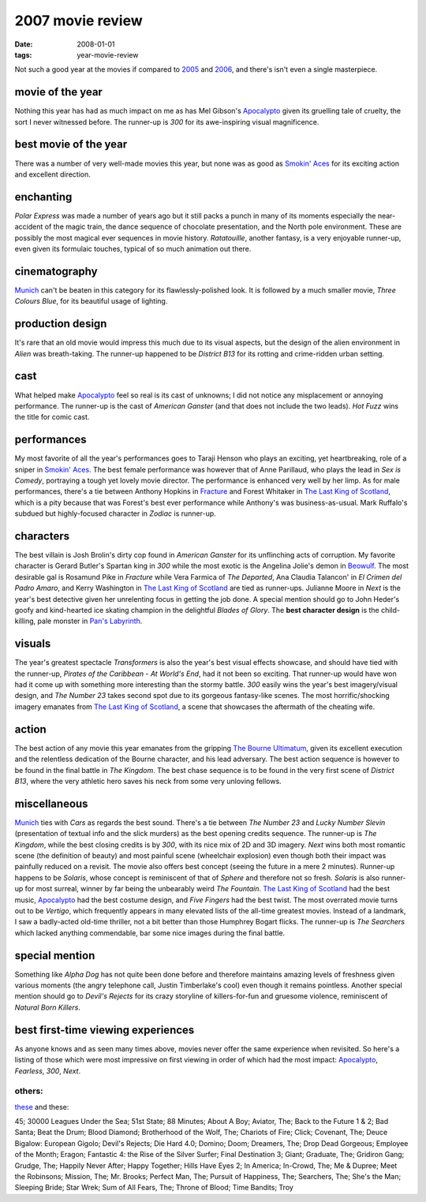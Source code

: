 2007 movie review
=================

:date: 2008-01-01
:tags: year-movie-review



Not such a good year at the movies if compared to `2005`_ and `2006`_,
and there's isn't even a single masterpiece.


movie of the year
-----------------

Nothing this year has had as much impact on me as has Mel Gibson's
`Apocalypto`_ given its gruelling tale of cruelty, the sort I never
witnessed before. The runner-up is *300* for its awe-inspiring visual
magnificence.

best movie of the year
----------------------

There was a number of very well-made movies this year, but none was as
good as `Smokin' Aces`_ for its exciting action and excellent direction.

enchanting
----------

*Polar Express* was made a number of years ago but it still packs a
punch in many of its moments especially the near-accident of the magic
train, the dance sequence of chocolate presentation, and the North pole
environment. These are possibly the most magical ever sequences in movie
history. *Ratatouille*, another fantasy, is a very enjoyable runner-up,
even given its formulaic touches, typical of so much animation out
there.

cinematography
--------------

`Munich`_ can't be beaten in this category for its flawlessly-polished
look. It is followed by a much smaller movie, *Three Colours Blue*, for
its beautiful usage of lighting.

production design
-----------------

It's rare that an old movie would impress this much due to its visual
aspects, but the design of the alien environment in *Alien* was
breath-taking. The runner-up happened to be *District B13* for its
rotting and crime-ridden urban setting.

cast
----

What helped make `Apocalypto`_ feel so real is its cast of unknowns; I
did not notice any misplacement or annoying performance. The runner-up
is the cast of *American Ganster* (and that does not include the two
leads). *Hot Fuzz* wins the title for comic cast.

performances
------------

My most favorite of all the year's performances goes to Taraji Henson
who plays an exciting, yet heartbreaking, role of a sniper in `Smokin'
Aces`_. The best female performance was however that of Anne Parillaud,
who plays the lead in *Sex is Comedy*, portraying a tough yet lovely
movie director. The performance is enhanced very well by her limp. As
for male performances, there's a tie between Anthony Hopkins in
`Fracture`_ and Forest Whitaker in `The Last King of Scotland`_, which is
a pity because that was Forest's best ever performance while Anthony's
was business-as-usual. Mark Ruffalo's subdued but highly-focused
character in *Zodiac* is runner-up.

characters
----------

The best villain is Josh Brolin's dirty cop found in *American Ganster*
for its unflinching acts of corruption. My favorite character is Gerard
Butler's Spartan king in *300* while the most exotic is the Angelina
Jolie's demon in `Beowulf`_. The most desirable gal is Rosamund Pike in
*Fracture* while Vera Farmica of *The Departed*, Ana Claudia Talancon'
in *El Crimen del Padro Amaro*, and Kerry Washington in `The Last King
of Scotland`_ are tied as runner-ups. Julianne Moore in *Next* is the
year's best detective given her unrelenting focus in getting the job
done. A special mention should go to John Heder's goofy and kind-hearted
ice skating champion in the delightful *Blades of Glory*.
The **best character design** is the child-killing, pale monster in
`Pan's Labyrinth`_.

visuals
-------

The year's greatest spectacle *Transformers* is also the year's best
visual effects showcase, and should have tied with the runner-up,
*Pirates of the Caribbean - At World's End*, had it not been so
exciting. That runner-up would have won had it come up with something
more interesting than the stormy battle. *300* easily wins the year's
best imagery/visual design, and *The Number 23* takes second
spot due to its gorgeous fantasy-like scenes. The most horrific/shocking
imagery emanates from `The Last King of Scotland`_, a scene that
showcases the aftermath of the cheating wife.

action
------

The best action of any movie this year emanates from the gripping `The
Bourne Ultimatum`_, given its excellent execution and the relentless
dedication of the Bourne character, and his lead adversary. The best
action sequence is however to be found in the final battle in *The
Kingdom*. The best chase sequence is to be found in the very first scene
of *District B13*, where the very athletic hero saves his neck from some
very unloving fellows.

miscellaneous
-------------

`Munich`_ ties with *Cars* as regards the best sound.
There's a tie between *The
Number 23* and *Lucky Number Slevin* (presentation of textual info and
the slick murders) as the best opening credits sequence. The runner-up
is *The Kingdom*, while the best closing credits is by *300*, with its
nice mix of 2D and 3D imagery. *Next* wins both most romantic scene (the
definition of beauty) and most painful scene (wheelchair explosion) even
though both their impact was painfully reduced on a revisit. The
movie also offers best concept (seeing the future in a mere 2
minutes). Runner-up happens to be *Solaris*, whose concept is
reminiscent of that of *Sphere* and therefore not so fresh. *Solaris* is
also runner-up for most surreal, winner by far being the unbearably
weird *The Fountain*. `The Last King of Scotland`_ had the best music,
`Apocalypto`_ had the best costume design, and *Five Fingers* had the
best twist. The most overrated movie turns out to be *Vertigo*, which
frequently appears in many elevated lists of the all-time greatest
movies. Instead of a landmark, I saw a badly-acted old-time thriller,
not a bit better than those Humphrey Bogart flicks.
The runner-up is *The Searchers* which lacked anything commendable,
bar some nice images during the final battle.

special mention
---------------

Something like *Alpha Dog* has not quite been done before and therefore
maintains amazing levels of freshness given various moments (the angry
telephone call, Justin Timberlake's cool) even though it remains
pointless. Another special mention should go to *Devil's Rejects* for
its crazy storyline of killers-for-fun and gruesome violence,
reminiscent of *Natural Born Killers*.

best first-time viewing experiences
-----------------------------------

As anyone knows and as seen many times above, movies never offer the
same experience when revisited. So here's a listing of those which were
most impressive on first viewing in order of which had the most impact:
`Apocalypto`_, *Fearless*, *300*, *Next*.

others:
~~~~~~~

`these`_ and these:

45; 30000 Leagues Under the Sea; 51st State; 88 Minutes; About A Boy;
Aviator, The; Back to the Future 1 & 2; Bad Santa; Beat the Drum; Blood
Diamond; Brotherhood of the Wolf, The; Chariots of Fire; Click;
Covenant, The; Deuce Bigalow: European Gigolo; Devil's Rejects; Die Hard
4.0; Domino; Doom; Dreamers, The; Drop Dead Gorgeous; Employee of the
Month; Eragon; Fantastic 4: the Rise of the Silver Surfer; Final
Destination 3; Giant; Graduate, The; Gridiron Gang; Grudge, The; Happily
Never After; Happy Together; Hills Have Eyes 2; In America; In-Crowd,
The; Me & Dupree; Meet the Robinsons; Mission, The; Mr. Brooks;
Perfect Man, The; Pursuit of Happiness, The; Searchers, The;
She's the Man; Sleeping Bride; Star Wrek; Sum of All Fears, The; Throne
of Blood; Time Bandits; Troy

.. _2005: http://movies.tshepang.net/2005-movie-review
.. _2006: http://movies.tshepang.net/2006-movie-review
.. _Apocalypto: http://movies.tshepang.net/apocalypto-2006
.. _Smokin' Aces: http://movies.tshepang.net/smokin-aces-2006
.. _Munich: http://movies.tshepang.net/munich-2005
.. _Fracture: http://movies.tshepang.net/fracture-2007
.. _Beowulf: http://movies.tshepang.net/beowulf-2007
.. _The Bourne Ultimatum: http://movies.tshepang.net/the-bourne-ultimatum-2007
.. _these: http://movies.tshepang.net/tag/2007-movie
.. _Pan's Labyrinth: http://movies.tshepang.net/pans-labyrinth-2006
.. _The Last King of Scotland: http://movies.tshepang.net/the-last-king-of-scotland-2006
